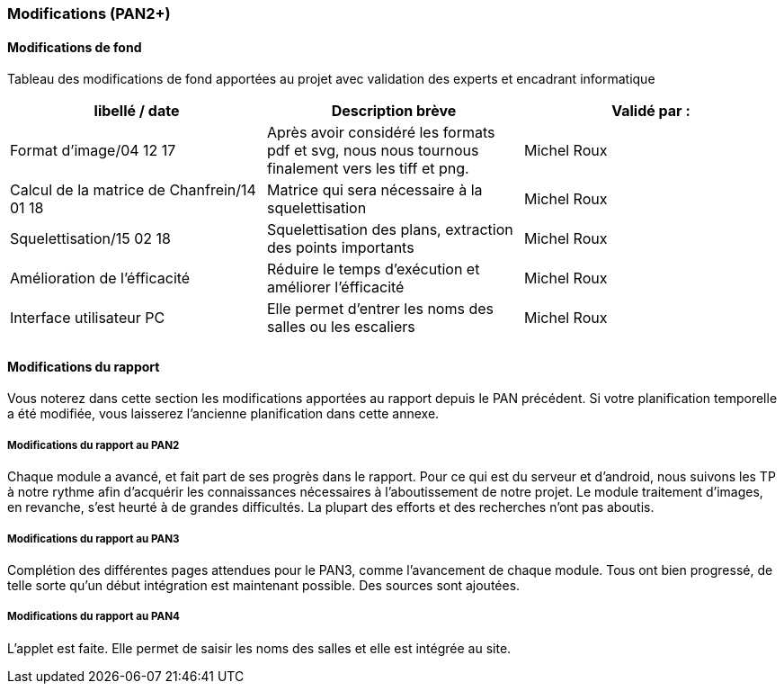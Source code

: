 === Modifications (PAN2+)

==== Modifications de fond

Tableau des modifications de fond apportées au projet avec validation
des experts et encadrant informatique

[cols=",,",options="header",]
|===============================================
| libellé / date | Description brève | Validé par :
|     Format d'image/04 12 17           |       Après avoir considéré les formats pdf et svg, nous nous tournous finalement vers les tiff et png.            | Michel Roux
|  Calcul de la matrice de Chanfrein/14 01 18              |           Matrice qui sera nécessaire à la squelettisation        | Michel Roux
|   Squelettisation/15 02 18         |           Squelettisation des plans, extraction des points importants        | Michel Roux
|   Amélioration de l'éfficacité        |           Réduire le temps d'exécution et améliorer l'éfficacité      | Michel Roux
|   Interface utilisateur PC             |   Elle permet d'entrer les noms des salles ou les escaliers                | Michel Roux
|                |                   |
|===============================================

==== Modifications du rapport

Vous noterez dans cette section les modifications apportées au rapport
depuis le PAN précédent. Si votre planification temporelle a été
modifiée, vous laisserez l’ancienne planification dans cette annexe.

===== Modifications du rapport au PAN2

Chaque module a avancé, et fait part de ses progrès dans le rapport. Pour ce qui est du serveur et d'android, nous suivons les TP à notre rythme afin d'acquérir les connaissances nécessaires à l'aboutissement de notre projet.
Le module traitement d'images, en revanche, s'est heurté à de grandes difficultés. La plupart des efforts et des recherches n'ont pas aboutis.

===== Modifications du rapport au PAN3

Complétion des différentes pages attendues pour le PAN3, comme l'avancement de chaque module. Tous ont bien progressé, de telle sorte qu'un début intégration est maintenant possible. Des sources sont ajoutées.

===== Modifications du rapport au PAN4

L'applet est faite. Elle permet de saisir les noms des salles et elle est intégrée au site.
